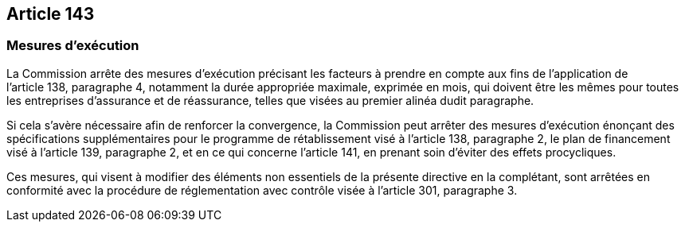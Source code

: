 == Article 143

=== Mesures d'exécution

La Commission arrête des mesures d'exécution précisant les facteurs à prendre en compte aux fins de l'application de l'article 138, paragraphe 4, notamment la durée appropriée maximale, exprimée en mois, qui doivent être les mêmes pour toutes les entreprises d'assurance et de réassurance, telles que visées au premier alinéa dudit paragraphe.

Si cela s'avère nécessaire afin de renforcer la convergence, la Commission peut arrêter des mesures d'exécution énonçant des spécifications supplémentaires pour le programme de rétablissement visé à l'article 138, paragraphe 2, le plan de financement visé à l'article 139, paragraphe 2, et en ce qui concerne l'article 141, en prenant soin d'éviter des effets procycliques.

Ces mesures, qui visent à modifier des éléments non essentiels de la présente directive en la complétant, sont arrêtées en conformité avec la procédure de réglementation avec contrôle visée à l'article 301, paragraphe 3.